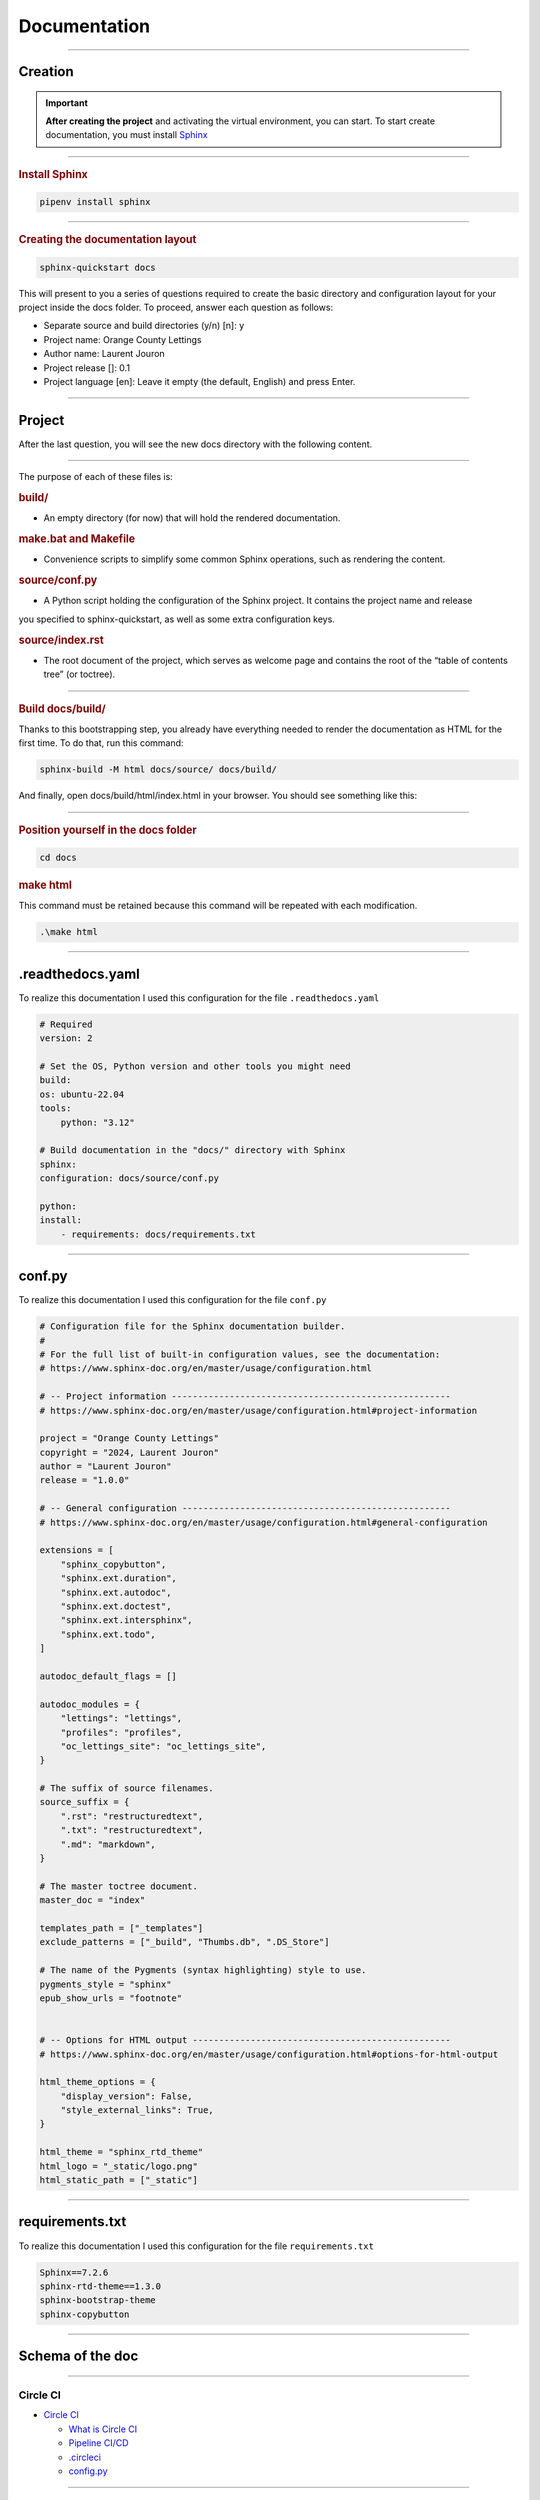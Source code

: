 .. _documentation:

**Documentation**
=================

-------------------------------------------------------------------------------------------------------------------------------------------------------------------------------------------

********
Creation
********

.. important::

    .. image:: https://img.shields.io/badge/sphinx-%23C4302B.svg?style=for-the-badge&logo=sphinx&logoColor=white
        :alt: Sphinx Badge
        :target: https://www.sphinx-doc.org/en/master/index.html
    
    **After creating the project** and activating the virtual environment, you can start.
    To start create documentation, you must install `Sphinx <https://www.sphinx-doc.org/en/master/index.html>`_ 
    

-------------------------------------------------------------------------------------------------------------------------------------------------------------------------------------------

.. rubric:: Install Sphinx

.. code-block:: console

   pipenv install sphinx

-------------------------------------------------------------------------------------------------------------------------------------------------------------------------------------------

.. rubric:: Creating the documentation layout

.. code-block:: console

   sphinx-quickstart docs

This will present to you a series of questions required to create the basic directory and configuration layout for your 
project inside the docs folder. To proceed, answer each question as follows:

* Separate source and build directories (y/n) [n]: y

* Project name: Orange County Lettings

* Author name: Laurent Jouron

* Project release []: 0.1

* Project language [en]: Leave it empty (the default, English) and press Enter.

-------------------------------------------------------------------------------------------------------------------------------------------------------------------------------------------

*******
Project
*******

After the last question, you will see the new docs directory with the following content.

.. figure:: _static/doc_project.png
   :scale: 75
   :align: center
   :alt: doc project


-------------------------------------------------------------------------------------------------------------------------------------------------------------------------------------------

The purpose of each of these files is:

.. rubric:: build/
    
* An empty directory (for now) that will hold the rendered documentation.


.. rubric:: make.bat and Makefile

* Convenience scripts to simplify some common Sphinx operations, such as rendering the content.


.. rubric:: source/conf.py

* A Python script holding the configuration of the Sphinx project. It contains the project name and release 
you specified to sphinx-quickstart, as well as some extra configuration keys.


.. rubric:: source/index.rst
    
* The root document of the project, which serves as welcome page and contains the root of the “table of contents tree” (or toctree).

-------------------------------------------------------------------------------------------------------------------------------------------------------------------------------------------

.. rubric:: Build docs/build/

Thanks to this bootstrapping step, you already have everything needed to render the documentation as HTML for the first time. 
To do that, run this command:


.. code-block:: console

   sphinx-build -M html docs/source/ docs/build/

And finally, open docs/build/html/index.html in your browser. You should see something like this:

.. figure:: _static/doc_view.png
   :scale: 75
   :align: center
   :alt: Logo

-------------------------------------------------------------------------------------------------------------------------------------------------------------------------------------------

.. rubric:: Position yourself in the docs folder

.. code-block:: console

   cd docs


.. rubric:: make html

This command must be retained because this command will be repeated with each modification.

.. code-block:: console

   .\make html

-------------------------------------------------------------------------------------------------------------------------------------------------------------------------------------------

*****************
.readthedocs.yaml
*****************

To realize this documentation I used this configuration for the file ``.readthedocs.yaml``

.. code-block:: python

    # Required
    version: 2

    # Set the OS, Python version and other tools you might need
    build:
    os: ubuntu-22.04
    tools:
        python: "3.12"

    # Build documentation in the "docs/" directory with Sphinx
    sphinx:
    configuration: docs/source/conf.py

    python:
    install:
        - requirements: docs/requirements.txt

-------------------------------------------------------------------------------------------------------------------------------------------------------------------------------------------

*******
conf.py
*******

To realize this documentation I used this configuration for the file ``conf.py``

.. code-block:: python

    # Configuration file for the Sphinx documentation builder.
    #
    # For the full list of built-in configuration values, see the documentation:
    # https://www.sphinx-doc.org/en/master/usage/configuration.html

    # -- Project information -----------------------------------------------------
    # https://www.sphinx-doc.org/en/master/usage/configuration.html#project-information

    project = "Orange County Lettings"
    copyright = "2024, Laurent Jouron"
    author = "Laurent Jouron"
    release = "1.0.0"

    # -- General configuration ---------------------------------------------------
    # https://www.sphinx-doc.org/en/master/usage/configuration.html#general-configuration

    extensions = [
        "sphinx_copybutton",
        "sphinx.ext.duration",
        "sphinx.ext.autodoc",
        "sphinx.ext.doctest",
        "sphinx.ext.intersphinx",
        "sphinx.ext.todo",
    ]

    autodoc_default_flags = []

    autodoc_modules = {
        "lettings": "lettings",
        "profiles": "profiles",
        "oc_lettings_site": "oc_lettings_site",
    }

    # The suffix of source filenames.
    source_suffix = {
        ".rst": "restructuredtext",
        ".txt": "restructuredtext",
        ".md": "markdown",
    }

    # The master toctree document.
    master_doc = "index"

    templates_path = ["_templates"]
    exclude_patterns = ["_build", "Thumbs.db", ".DS_Store"]

    # The name of the Pygments (syntax highlighting) style to use.
    pygments_style = "sphinx"
    epub_show_urls = "footnote"


    # -- Options for HTML output -------------------------------------------------
    # https://www.sphinx-doc.org/en/master/usage/configuration.html#options-for-html-output

    html_theme_options = {
        "display_version": False,
        "style_external_links": True,
    }

    html_theme = "sphinx_rtd_theme"
    html_logo = "_static/logo.png"
    html_static_path = ["_static"]

-------------------------------------------------------------------------------------------------------------------------------------------------------------------------------------------

****************
requirements.txt
****************

To realize this documentation I used this configuration for the file ``requirements.txt``

.. code-block:: txt

    Sphinx==7.2.6
    sphinx-rtd-theme==1.3.0
    sphinx-bootstrap-theme
    sphinx-copybutton
-------------------------------------------------------------------------------------------------------------------------------------------------------------------------------------------

*****************
Schema of the doc
*****************

-------------------------------------------------------------------------------------------------------------------------------------------------------------------------------------------

Circle CI
~~~~~~~~~

* `Circle CI <http://127.0.0.1:5501/docs/build/html/circleci.html>`_

  - `What is Circle CI <http://127.0.0.1:5501/docs/build/html/circleci.html#what-is-circleci>`_

  - `Pipeline CI/CD <http://127.0.0.1:5501/docs/build/html/circleci.html#pipline-ci-cd>`_

  - `.circleci <http://127.0.0.1:5501/docs/build/html/circleci.html#id2>`_

  - `config.py <http://127.0.0.1:5501/docs/build/html/circleci.html#config-py>`_
-------------------------------------------------------------------------------------------------------------------------------------------------------------------------------------------

Data structure
~~~~~~~~~~~~~~

* `Data structure <http://127.0.0.1:5500/docs/build/html/data_structure.html>`_

  - `Specifications <http://127.0.0.1:5500/docs/build/html/data_structure.html#need-for-the-specifications>`_

  - `Address <http://127.0.0.1:5500/docs/build/html/data_structure.html#address>`_

  - `Lettings <http://127.0.0.1:5500/docs/build/html/data_structure.html#lettings>`_

  - `Profile <http://127.0.0.1:5500/docs/build/html/data_structure.html#profile>`_

  - `Schema <http://127.0.0.1:5500/docs/build/html/data_structure.html#schema>`_

-------------------------------------------------------------------------------------------------------------------------------------------------------------------------------------------

Description
~~~~~~~~~~~

* `Description <http://127.0.0.1:5500/docs/build/html/description.html#>`_

  - `Start <http://127.0.0.1:5500/docs/build/html/description.html#start>`_

  - `Prerequiste <http://127.0.0.1:5500/docs/build/html/description.html#prerequisite>`_

  - `To do <http://127.0.0.1:5500/docs/build/html/description.html#to-do>`_

  - `Final description <http://127.0.0.1:5500/docs/build/html/description.html#final-description>`_

-------------------------------------------------------------------------------------------------------------------------------------------------------------------------------------------

Docker
~~~~~~

* `Docker <http://127.0.0.1:5501/docs/build/html/docker.html>`_

-------------------------------------------------------------------------------------------------------------------------------------------------------------------------------------------

Docstring
~~~~~~~~~

* `Docstring <http://127.0.0.1:5501/docs/build/html/docker.html>`_

  - `What the docstrings <http://127.0.0.1:5501/docs/build/html/docstring.html#what-the-docstrings>`_

  - `Google style <http://127.0.0.1:5501/docs/build/html/docstring.html#google-style>`_

  - `NumPy/Scipy style <http://127.0.0.1:5501/docs/build/html/docstring.html#numpy-scipy-style>`_

  - `Display docstrings <http://127.0.0.1:5501/docs/build/html/docstring.html#display-docstrings>`_

-------------------------------------------------------------------------------------------------------------------------------------------------------------------------------------------

Documentation
~~~~~~~~~~~~~

* `Documentation <http://127.0.0.1:5500/docs/build/html/documentation.html>`_

  - `Creation <http://127.0.0.1:5500/docs/build/html/documentation.html#creation>`_

  - `Project <http://127.0.0.1:5500/docs/build/html/documentation.html#project>`_

  - `.readthedocs.yaml <http://127.0.0.1:5500/docs/build/html/documentation.html#readthedocs-yaml>`_

  - `conf.py <http://127.0.0.1:5500/docs/build/html/documentation.html#conf-py>`_

  - `Schema <http://127.0.0.1:5500/docs/build/html/data_structure.html#schema>`_

  - `requirements.txt <http://127.0.0.1:5500/docs/build/html/documentation.html#requirements-txt>`_

  - `Schema of the doc <http://127.0.0.1:5500/docs/build/html/documentation.html#schema-of-the-doc>`_

-------------------------------------------------------------------------------------------------------------------------------------------------------------------------------------------

Quick start
~~~~~~~~~~~

* `Quick start <http://127.0.0.1:5500/docs/build/html/quick_start.html>`_

-------------------------------------------------------------------------------------------------------------------------------------------------------------------------------------------

Sentry
~~~~~~

* `Sentry <http://127.0.0.1:5501/docs/build/html/sentry.html>`_

-------------------------------------------------------------------------------------------------------------------------------------------------------------------------------------------

Pytest-Django
~~~~~~~~~~~~~

* `Pytest-Django <http://127.0.0.1:5501/docs/build/html/test.html>`_

  - `Configuration <http://127.0.0.1:5501/docs/build/html/test.html#configuration>`_

  - `pytest.ini <http://127.0.0.1:5501/docs/build/html/test.html#pytest-ini>`_

-------------------------------------------------------------------------------------------------------------------------------------------------------------------------------------------

